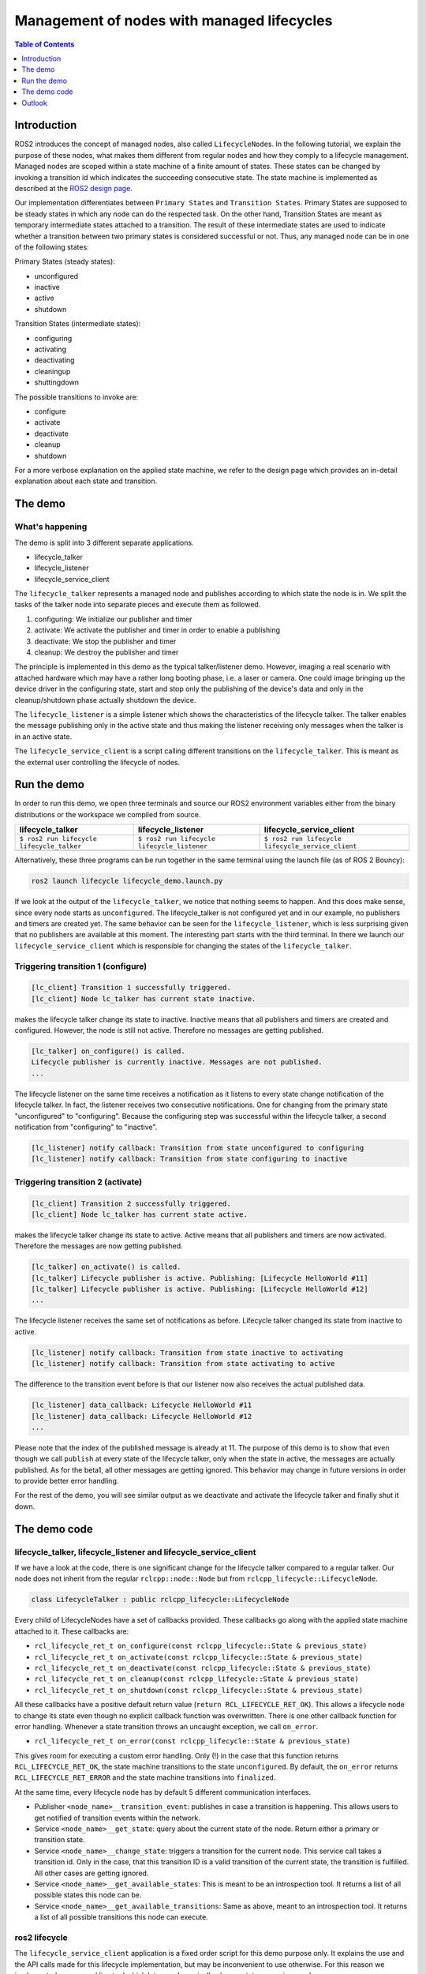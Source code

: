 .. redirect-from::

    Managed-Nodes

Management of nodes with managed lifecycles
===========================================

.. contents:: Table of Contents
   :depth: 1
   :local:


Introduction
------------

ROS2 introduces the concept of managed nodes, also called ``LifecycleNode``\ s. In the following tutorial, we explain the purpose of these nodes, what makes them different from regular nodes and how they comply to a lifecycle management.
Managed nodes are scoped within a state machine of a finite amount of states. These states can be changed by invoking a transition id which indicates the succeeding consecutive state.
The state machine is implemented as described at the `ROS2 design page <http://design.ros2.org/articles/node_lifecycle.html>`__.

Our implementation differentiates between ``Primary States`` and ``Transition States``. Primary States are supposed to be steady states in which any node can do the respected task. On the other hand, Transition States are meant as temporary intermediate states attached to a transition. The result of these intermediate states are used to indicate whether a transition between two primary states is considered successful or not. Thus, any managed node can be in one of the following states:

Primary States (steady states):


* unconfigured
* inactive
* active
* shutdown

Transition States (intermediate states):


* configuring
* activating
* deactivating
* cleaningup
* shuttingdown

The possible transitions to invoke are:


* configure
* activate
* deactivate
* cleanup
* shutdown

For a more verbose explanation on the applied state machine, we refer to the design page which provides an in-detail explanation about each state and transition.

The demo
--------

What's happening
^^^^^^^^^^^^^^^^

The demo is split into 3 different separate applications.


* lifecycle_talker
* lifecycle_listener
* lifecycle_service_client

The ``lifecycle_talker`` represents a managed node and publishes according to which state the node is in. We split the tasks of the talker node into separate pieces and execute them as followed.


#. configuring: We initialize our publisher and timer
#. activate: We activate the publisher and timer in order to enable a publishing
#. deactivate: We stop the publisher and timer
#. cleanup: We destroy the publisher and timer

The principle is implemented in this demo as the typical talker/listener demo. However, imaging a real scenario with attached hardware which may have a rather long booting phase, i.e. a laser or camera. One could image bringing up the device driver in the configuring state, start and stop only the publishing of the device's data and only in the cleanup/shutdown phase actually shutdown the device.

The ``lifecycle_listener`` is a simple listener which shows the characteristics of the lifecycle talker. The talker enables the message publishing only in the active state and thus making the listener receiving only messages when the talker is in an active state.

The ``lifecycle_service_client`` is a script calling different transitions on the ``lifecycle_talker``. This is meant as the external user controlling the lifecycle of nodes.

Run the demo
------------

In order to run this demo, we open three terminals and source our ROS2 environment variables either from the binary distributions or the workspace we compiled from source.

.. list-table::
   :header-rows: 1

   * - lifecycle_talker
     - lifecycle_listener
     - lifecycle_service_client
   * - ``$ ros2 run lifecycle lifecycle_talker``
     - ``$ ros2 run lifecycle lifecycle_listener``
     - ``$ ros2 run lifecycle lifecycle_service_client``
   * - .. image:: https://asciinema.org/a/e0f11qvpberltp8r1w04wzw9t.png
          :target: https://asciinema.org/a/e0f11qvpberltp8r1w04wzw9t
          :alt: asciicast
     - .. image:: https://asciinema.org/a/442pjcu729t3vsld7n225orl7.png
          :target: https://asciinema.org/a/442pjcu729t3vsld7n225orl7
          :alt: asciicast
     - .. image:: https://asciinema.org/a/6o20wbnhx6tk3y2hr5dk8fwm5.png
          :target: https://asciinema.org/a/6o20wbnhx6tk3y2hr5dk8fwm5
          :alt: asciicast


Alternatively, these three programs can be run together in the same terminal using the launch file (as of ROS 2 Bouncy):

.. code-block:: bash

   ros2 launch lifecycle lifecycle_demo.launch.py

If we look at the output of the ``lifecycle_talker``, we notice that nothing seems to happen. And this does make sense, since every node starts as ``unconfigured``. The lifecycle_talker is not configured yet and in our example, no publishers and timers are created yet.
The same behavior can be seen for the ``lifecycle_listener``, which is less surprising given that no publishers are available at this moment.
The interesting part starts with the third terminal. In there we launch our ``lifecycle_service_client`` which is responsible for changing the states of the ``lifecycle_talker``.

Triggering transition 1 (configure)
^^^^^^^^^^^^^^^^^^^^^^^^^^^^^^^^^^^

.. code-block:: bash

   [lc_client] Transition 1 successfully triggered.
   [lc_client] Node lc_talker has current state inactive.

makes the lifecycle talker change its state to inactive. Inactive means that all publishers and timers are created and configured. However, the node is still not active. Therefore no messages are getting published.

.. code-block:: bash

   [lc_talker] on_configure() is called.
   Lifecycle publisher is currently inactive. Messages are not published.
   ...

The lifecycle listener on the same time receives a notification as it listens to every state change notification of the lifecycle talker. In fact, the listener receives two consecutive notifications. One for changing from the primary state "unconfigured" to "configuring". Because the configuring step was successful within the lifecycle talker, a second notification from "configuring" to "inactive".

.. code-block:: bash

   [lc_listener] notify callback: Transition from state unconfigured to configuring
   [lc_listener] notify callback: Transition from state configuring to inactive

Triggering transition 2 (activate)
^^^^^^^^^^^^^^^^^^^^^^^^^^^^^^^^^^

.. code-block:: bash

   [lc_client] Transition 2 successfully triggered.
   [lc_client] Node lc_talker has current state active.

makes the lifecycle talker change its state to active. Active means that all publishers and timers are now activated. Therefore the messages are now getting published.

.. code-block:: bash

   [lc_talker] on_activate() is called.
   [lc_talker] Lifecycle publisher is active. Publishing: [Lifecycle HelloWorld #11]
   [lc_talker] Lifecycle publisher is active. Publishing: [Lifecycle HelloWorld #12]
   ...

The lifecycle listener receives the same set of notifications as before. Lifecycle talker changed its state from inactive to active.

.. code-block:: bash

   [lc_listener] notify callback: Transition from state inactive to activating
   [lc_listener] notify callback: Transition from state activating to active

The difference to the transition event before is that our listener now also receives the actual published data.

.. code-block:: bash

   [lc_listener] data_callback: Lifecycle HelloWorld #11
   [lc_listener] data_callback: Lifecycle HelloWorld #12
   ...

Please note that the index of the published message is already at 11. The purpose of this demo is to show that even though we call ``publish`` at every state of the lifecycle talker, only when the state in active, the messages are actually published. As for the beta1, all other messages are getting ignored. This behavior may change in future versions in order to provide better error handling.

For the rest of the demo, you will see similar output as we deactivate and activate the lifecycle talker and finally shut it down.

The demo code
-------------

lifecycle_talker, lifecycle_listener and lifecycle_service_client
^^^^^^^^^^^^^^^^^^^^^^^^^^^^^^^^^^^^^^^^^^^^^^^^^^^^^^^^^^^^^^^^^

If we have a look at the code, there is one significant change for the lifecycle talker compared to a regular talker. Our node does not inherit from the regular ``rclcpp::node::Node`` but from ``rclcpp_lifecycle::LifecycleNode``.

.. code-block:: bash

   class LifecycleTalker : public rclcpp_lifecycle::LifecycleNode

Every child of LifecycleNodes have a set of callbacks provided. These callbacks go along with the applied state machine attached to it. These callbacks are:


* ``rcl_lifecycle_ret_t on_configure(const rclcpp_lifecycle::State & previous_state)``
* ``rcl_lifecycle_ret_t on_activate(const rclcpp_lifecycle::State & previous_state)``
* ``rcl_lifecycle_ret_t on_deactivate(const rclcpp_lifecycle::State & previous_state)``
* ``rcl_lifecycle_ret_t on_cleanup(const rclcpp_lifecycle::State & previous_state)``
* ``rcl_lifecycle_ret_t on_shutdown(const rclcpp_lifecycle::State & previous_state)``

All these callbacks have a positive default return value (``return RCL_LIFECYCLE_RET_OK``). This allows a lifecycle node to change its state even though no explicit callback function was overwritten.
There is one other callback function for error handling. Whenever a state transition throws an uncaught exception, we call ``on_error``.


* ``rcl_lifecycle_ret_t on_error(const rclcpp_lifecycle::State & previous_state)``

This gives room for executing a custom error handling. Only (!) in the case that this function returns ``RCL_LIFECYCLE_RET_OK``, the state machine transitions to the state ``unconfigured``. By default, the ``on_error`` returns ``RCL_LIFECYCLE_RET_ERROR`` and the state machine transitions into ``finalized``.

At the same time, every lifecycle node has by default 5 different communication interfaces.


* Publisher ``<node_name>__transition_event``: publishes in case a transition is happening. This allows users to get notified of transition events within the network.
* Service ``<node_name>__get_state``: query about the current state of the node. Return either a primary or transition state.
* Service ``<node_name>__change_state``: triggers a transition for the current node. This service call takes a transition id. Only in the case, that this transition ID is a valid transition of the current state, the transition is fulfilled. All other cases are getting ignored.
* Service ``<node_name>__get_available_states``: This is meant to be an introspection tool. It returns a list of all possible states this node can be.
* Service ``<node_name>__get_available_transitions``: Same as above, meant to an introspection tool. It returns a list of all possible transitions this node can execute.

ros2 lifecycle
^^^^^^^^^^^^^^

The ``lifecycle_service_client`` application is a fixed order script for this demo purpose only. It explains the use and the API calls made for this lifecycle implementation, but may be inconvenient to use otherwise. For this reason we implemented a command line tool which lets you dynamically change states or various nodes.

In the case you want to get the current state of the ``lc_talker`` node, you would call:

.. code-block:: bash

   $ ros2 lifecycle get /lc_talker
   unconfigured [1]

The next step would be to execute a state change:

.. code-block:: bash

   $ ros2 lifecycle set /lc_talker configure
   Transitioning successful

All of the above commands are nothing else than calling the lifecycle node's services. With that being said, we can also call these services directly with the ros2 command line interface:

.. code-block:: bash

   $ ros2 service call /lc_talker/get_state lifecycle_msgs/GetState
   requester: making request: lifecycle_msgs.srv.GetState_Request()

   response:
   lifecycle_msgs.srv.GetState_Response(current_state=lifecycle_msgs.msg.State(id=1, label='unconfigured'))

In order to trigger a transition, we call the ``change_state`` service

.. code-block:: bash

   $ ros2 service call /lc_talker/change_state lifecycle_msgs/ChangeState "{transition: {id: 1}}"
   requester: making request: lifecycle_msgs.srv.ChangeState_Request(transition=lifecycle_msgs.msg.Transition(id=1, label=''))

   response:
   lifecycle_msgs.srv.ChangeState_Response(success=True)

It is slightly less convenient, because you have to know the IDs which correspond to each transition. You can find them though in the lifecycle_msgs package.

.. code-block:: bash

   $ ros2 msg show lifecycle_msgs/Transition

Outlook
-------

The above description points to the current state of the development as for beta1. The future todo list for this topic comprises:


* Python lifecycle nodes
* Lifecycle manager: A global node, handling and dispatching trigger requests for multiple nodes.
* LifeyclceSubscriber/LifecycleWalltimer/... add more lifecycle controlled entities.

